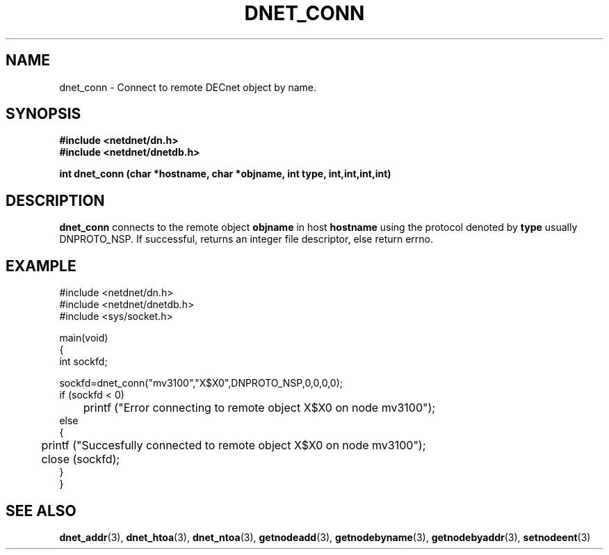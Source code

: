 .TH DNET_CONN 3 "July 28, 1998" "DECnet database functions"
.SH NAME
dnet_conn \- Connect to remote DECnet object by name.
.SH SYNOPSIS
.B #include <netdnet/dn.h>
.br
.B #include <netdnet/dnetdb.h>
.br
.sp
.B int dnet_conn (char *hostname, char *objname, int type, int,int,int,int)
.sp
.SH DESCRIPTION

.B dnet_conn
connects to the remote object 
.B objname
in host
.B hostname 
using the protocol denoted by
.B type
usually DNPROTO_NSP.
If successful, returns an integer file descriptor, else return errno.



.SH EXAMPLE
.nf

#include <netdnet/dn.h>
#include <netdnet/dnetdb.h>
#include <sys/socket.h>

main(void)
{
    int sockfd;

    sockfd=dnet_conn("mv3100","X$X0",DNPROTO_NSP,0,0,0,0);
    if (sockfd < 0) 
    	printf ("Error connecting to remote object X$X0 on node mv3100");
    else
    {
    	printf ("Succesfully connected to remote object X$X0 on node mv3100");
    	close (sockfd);
     }
}
.fi




.SH SEE ALSO

.BR dnet_addr (3),
.BR dnet_htoa (3),
.BR dnet_ntoa (3),
.BR getnodeadd (3),
.BR getnodebyname (3),
.BR getnodebyaddr (3),
.BR setnodeent (3)
